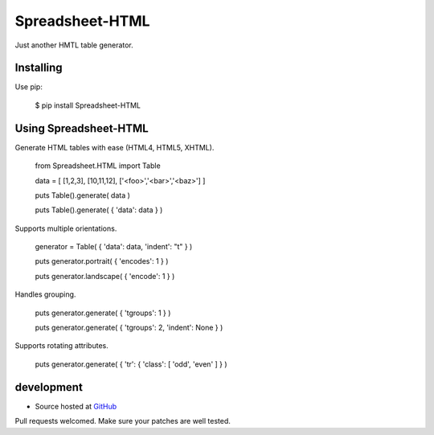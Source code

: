++++++++++++++++
Spreadsheet-HTML
++++++++++++++++

Just another HMTL table generator.

Installing
==========

Use pip:

    $ pip install Spreadsheet-HTML

Using Spreadsheet-HTML
======================

Generate HTML tables with ease (HTML4, HTML5, XHTML).

    from Spreadsheet.HTML import Table

    data = [ [1,2,3], [10,11,12], ['<foo>','<bar>','<baz>'] ]

    puts Table().generate( data )

    puts Table().generate( { 'data': data } )

Supports multiple orientations.

    generator = Table( { 'data': data, 'indent': "\t" } )

    puts generator.portrait( { 'encodes': 1 } )

    puts generator.landscape( { 'encode': 1 } )

Handles grouping.

    puts generator.generate( { 'tgroups': 1 } )

    puts generator.generate( { 'tgroups': 2, 'indent': None } )

Supports rotating attributes.

    puts generator.generate( { 'tr': { 'class': [ 'odd', 'even' ] } )

development
===========

* Source hosted at `GitHub <http://github.com/jeffa/Spreadsheet-HTML-python>`_

Pull requests welcomed. Make sure your patches are well tested.

